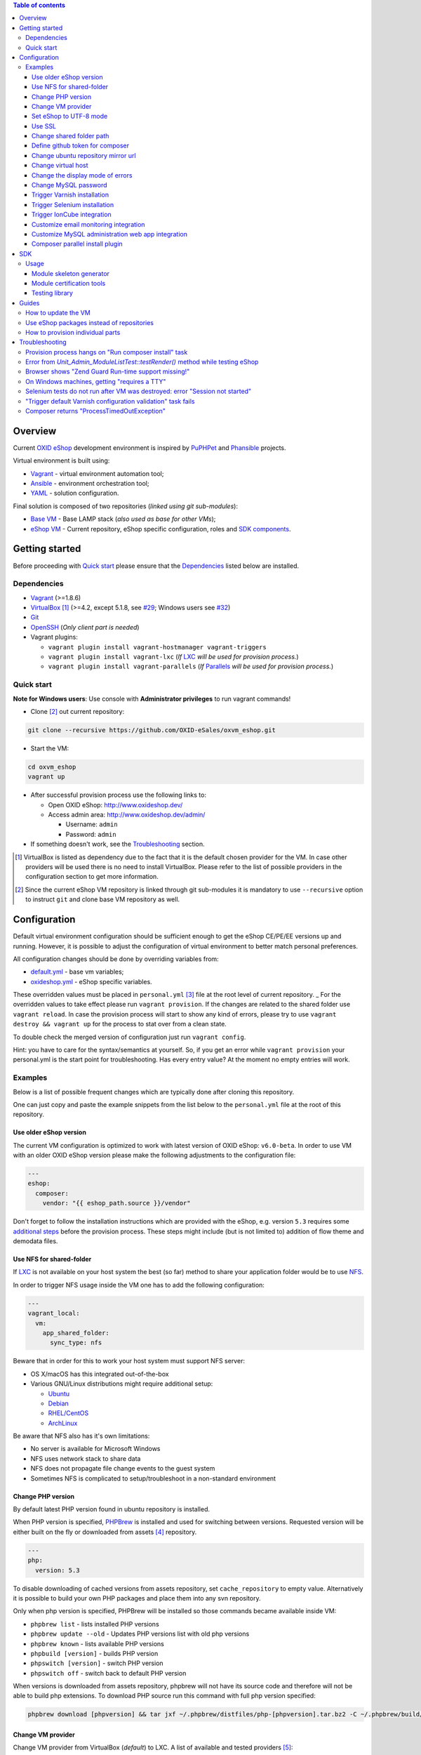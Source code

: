 .. contents:: Table of contents

Overview
========

Current `OXID eShop <http://www.oxid-esales.com/en/home.html>`_ development
environment is inspired by `PuPHPet <https://puphpet.com/>`_ and
`Phansible <http://phansible.com/>`_ projects.

Virtual environment is built using:

* `Vagrant <https://www.vagrantup.com/>`_ - virtual environment automation tool;
* `Ansible <http://www.ansible.com/>`_ - environment orchestration tool;
* `YAML <http://yaml.org/>`_ - solution configuration.

Final solution is composed of two repositories (*linked using git sub-modules*):

* `Base VM <https://github.com/OXID-eSales/oxvm_base>`_ - Base LAMP stack
  (*also used as base for other VMs*);
* `eShop VM <https://github.com/OXID-eSales/oxvm_eshop>`_ - Current repository,
  eShop specific configuration, roles and
  `SDK components <http://wiki.oxidforge.org/SDK>`_.

Getting started
===============

Before proceeding with `Quick start`_ please ensure that the
`Dependencies`_ listed below are installed.

.. _`Dependencies`

Dependencies
------------

* `Vagrant <https://www.vagrantup.com/downloads.html>`_ (>=1.8.6)
* `VirtualBox <https://www.virtualbox.org/>`_ [#virtualbox_dependency]_ (>=4.2, except 5.1.8, see `#29 <https://github.com/OXID-eSales/oxvm_eshop/issues/29>`_; Windows users see `#32 <https://github.com/OXID-eSales/oxvm_eshop/issues/32>`__)
* `Git <https://git-scm.com/downloads>`_
* `OpenSSH <http://www.openssh.com/>`_ (*Only client part is needed*)
* Vagrant plugins:

  * ``vagrant plugin install vagrant-hostmanager vagrant-triggers``
  * ``vagrant plugin install vagrant-lxc`` (*If* `LXC <https://github.com/fgrehm/vagrant-lxc>`_ *will be used for provision process.*)
  * ``vagrant plugin install vagrant-parallels`` (*If* `Parallels <https://github.com/Parallels/vagrant-parallels>`_ *will be used for provision process.*)

.. _`Quick start`

Quick start
-----------

**Note for Windows users**: Use console with **Administrator privileges** to run vagrant commands! 

* Clone [#recursive_clone]_ out current repository:

.. code:: bash

  git clone --recursive https://github.com/OXID-eSales/oxvm_eshop.git

* Start the VM:

.. code:: bash

  cd oxvm_eshop
  vagrant up
  
* After successful provision process use the following links to:

  * Open OXID eShop: http://www.oxideshop.dev/
  * Access admin area: http://www.oxideshop.dev/admin/

    * Username: ``admin``
    * Password: ``admin``

* If something doesn't work, see the `Troubleshooting`_ section.

.. [#virtualbox_dependency] VirtualBox is listed as dependency due to the fact
  that it is the default chosen provider for the VM. In case other providers
  will be used there is no need to install VirtualBox. Please refer to the list
  of possible providers in the configuration section to get more information.
.. [#recursive_clone] Since the current eShop VM repository is linked through git sub-modules
  it is mandatory to use ``--recursive`` option to instruct ``git`` and clone
  base VM repository as well.

Configuration
=============

Default virtual environment configuration should be sufficient enough to get
the eShop CE/PE/EE versions up and running. However, it is possible to adjust
the configuration of virtual environment to better match personal preferences.

All configuration changes should be done by overriding variables from:

* `default.yml <https://github.com/OXID-eSales/oxvm_base/blob/master/ansible/vars/default.yml>`_ - base vm variables;
* `oxideshop.yml <https://github.com/OXID-eSales/oxvm_eshop/blob/master/ansible/vars/oxideshop.yml>`_ - eShop specific variables.

These overridden values must be placed in ``personal.yml``
[#personal_git_ignore]_ file at the root level of current repository.
_
For the overridden values to take effect please run ``vagrant provision``. If
the changes are related to the shared folder use ``vagrant reload``. In case the
provision process will start to show any kind of errors, please try to use
``vagrant destroy && vagrant up`` for the process to stat over from a clean
state.

To double check the merged version of configuration just run ``vagrant config``.

Hint: you have to care for the syntax/semantics at yourself. So, if you get an error while ``vagrant provision``
your personal.yml is the start point for troubleshooting. Has every entry value? At the moment no empty entries will work.

Examples
--------

Below is a list of possible frequent changes which are typically done after
cloning this repository.

One can just copy and paste the example snippets from the list below to the
``personal.yml`` file at the root of this repository.

Use older eShop version
^^^^^^^^^^^^^^^^^^^^^^^

The current VM configuration is optimized to work with latest version of OXID eShop: ``v6.0-beta``.
In order to use VM with an older OXID eShop version please make the following adjustments to the configuration
file:

.. code:: yaml

  ---
  eshop:
    composer:
      vendor: "{{ eshop_path.source }}/vendor"

Don't forget to follow the installation instructions which are provided with the eShop,
e.g. version ``5.3`` requires some `additional steps <https://github.com/OXID-eSales/oxideshop_ce/tree/b-5.3-ce#installation>`_ before the provision process. These steps might include (but is not limited to) addition of flow theme and demodata files.

Use NFS for shared-folder
^^^^^^^^^^^^^^^^^^^^^^^^^

If `LXC <https://en.wikipedia.org/wiki/LXC>`_ is not available on your host system the best (so far) method to
share your application folder would be to use `NFS <https://en.wikipedia.org/wiki/Network_File_System>`_.

In order to trigger NFS usage inside the VM one has to add the following configuration:

.. code:: yaml

  ---
  vagrant_local:
    vm:
      app_shared_folder:
        sync_type: nfs

Beware that in order for this to work your host system must support NFS server:

* OS X/macOS has this integrated out-of-the-box
* Various GNU/Linux distributions might require additional setup:

  * `Ubuntu <https://www.digitalocean.com/community/tutorials/how-to-set-up-an-nfs-mount-on-ubuntu-16-04>`_
  * `Debian <https://wiki.debian.org/NFSServerSetup>`_
  * `RHEL/CentOS <https://www.howtoforge.com/tutorial/setting-up-an-nfs-server-and-client-on-centos-7/>`_
  * `ArchLinux <https://wiki.archlinux.org/index.php/NFS>`_

Be aware that NFS also has it's own limitations:

* No server is available for Microsoft Windows
* NFS uses network stack to share data
* NFS does not propagate file change events to the guest system
* Sometimes NFS is complicated to setup/troubleshoot in a non-standard environment

Change PHP version
^^^^^^^^^^^^^^^^^^

By default latest PHP version found in ubuntu repository is installed.

When PHP version is specified, `PHPBrew <https://github.com/phpbrew/phpbrew>`_ is installed and used for switching between versions.
Requested version will be either built on the fly or downloaded from assets [#assets_repository]_ repository.

.. code:: yaml

  ---
  php:
    version: 5.3

To disable downloading of cached versions from assets repository, set ``cache_repository`` to empty value.
Alternatively it is possible to build your own PHP packages and place them into any svn repository.

Only when php version is specified, PHPBrew will be installed so those commands became available inside VM:

* ``phpbrew list`` - lists installed PHP versions
* ``phpbrew update --old`` - Updates PHP versions list with old php versions
* ``phpbrew known`` - lists available PHP versions
* ``phpbuild [version]`` - builds PHP version
* ``phpswitch [version]`` - switch PHP version
* ``phpswitch off`` - switch back to default PHP version

When versions is downloaded from assets repository, phpbrew will not have its source code and therefore will not be able to build php extensions.
To download PHP source run this command with full php version specified:

.. code:: bash

  phpbrew download [phpversion] && tar jxf ~/.phpbrew/distfiles/php-[phpversion].tar.bz2 -C ~/.phpbrew/build/

Change VM provider
^^^^^^^^^^^^^^^^^^

Change VM provider from VirtualBox (*default*) to LXC.
A list of available and tested providers [#list_of_providers]_:

- `virtualbox <https://www.virtualbox.org/>`_ - Default provider which is free
  to use and available on all major operating systems;
- `lxc <https://linuxcontainers.org/>`_ [#lxc_provider]_ - Operating system
  level virtualization which vastly improves I/O performance compared to
  para-virtualization solutions;
- `parallels <http://www.parallels.com/eu/>`_ [#parallels_provider]_ - Commercial
  VM provider for OS X.

.. code:: yaml

  ---
  vagrant_local:
    vm:
      provider: lxc

Set eShop to UTF-8 mode
^^^^^^^^^^^^^^^^^^^^^^^

By default shop will be installed with UTF-8 mode disabled (*with*
``iUtfMode = '0'`` *value inside* ``config.inc.php``).

In order to turn on the UTF-8 mode:

.. code:: yaml

  ---
  eshop:
    config:
      utf_mode: 1

This change will not affect the already configured shop [#turn_on_utf_mode]_ .

Use SSL
^^^^^^^

By default the shop is served using regular HTTP protocol. In order to use
SSL use the following configuration snippet:

.. code:: yaml

  ---
  eshop:
    config:
      use_ssl: 1

This configuration will automatically update ``config.inc.php`` file to contain
necessary changes for using SSL.

Change shared folder path
^^^^^^^^^^^^^^^^^^^^^^^^^

Change the default application shared folder from ``oxideshop`` to local path
``/var/www`` and update eShop target folder [#eshop_target]_.

.. code:: yaml

  ---
  vagrant_local:
    vm:
      app_shared_folder:
        source: /var/www
        target: /var/www
  eshop_target_path: /var/www/oxideshop

Define github token for composer
^^^^^^^^^^^^^^^^^^^^^^^^^^^^^^^^

Provide OAuth token from github for composer so that the access API limit could
be removed [#github_token]_.

.. code:: yaml

  ---
  php:
    composer:
      github_token: example_secret_token

Change ubuntu repository mirror url
^^^^^^^^^^^^^^^^^^^^^^^^^^^^^^^^^^^

Change the default ubuntu repository mirror url from ``http://us.archive.ubuntu.com/ubuntu/``
to ``http://de.archive.ubuntu.com/ubuntu/``.

.. code:: yaml

  ---
  server:
    apt_mirror: http://de.archive.ubuntu.com/ubuntu/

Change virtual host
^^^^^^^^^^^^^^^^^^^

Change the default virtual host from ``www.oxideshop.dev`` to
``www.myproject.dev``.

.. code:: yaml

  ---
  vagrant_local:
    vm:
      aliases:
        - www.myproject.dev

Change the display mode of errors
^^^^^^^^^^^^^^^^^^^^^^^^^^^^^^^^^

By default the `display_errors` option is turned on. To change
the behavior you can use:

.. code:: yaml

  ---
  php:
    display_errors: Off

Change MySQL password
^^^^^^^^^^^^^^^^^^^^^

Change the default MySQL user password from ``oxid`` to ``secret``.

.. code:: yaml

  ---
  mysql:
    password: secret

Trigger Varnish installation
^^^^^^^^^^^^^^^^^^^^^^^^^^^^

Trigger `Varnish <https://www.varnish-cache.org/>`_ [#varnish_usage]_
installation so that it can be used within eShop.

.. code:: yaml

  ---
  varnish:
    install: true

Trigger Selenium installation
^^^^^^^^^^^^^^^^^^^^^^^^^^^^^

Trigger `Selenium <http://www.seleniumhq.org/>`_ installation so that it can be
used to run Selenium tests with the help of
`OXID testing library <https://github.com/OXID-eSales/testing_library.git>`_.

.. code:: yaml

  ---
  selenium:
    install: true

Together with Selenium, a vnc server is installed in order to connect via remote
display. Suitable clients are e.g. ``vinagre`` on Linux or the built-in vnc
client of OS X.

Trigger IonCube integration
^^^^^^^^^^^^^^^^^^^^^^^^^^^

Trigger `IonCube <http://www.ioncube.com/>`_ integration so that it can be
used to decode the encoded files.

.. code:: yaml

  ---
  ioncube:
    install: true

Customize email monitoring integration
^^^^^^^^^^^^^^^^^^^^^^^^^^^^^^^^^^^^^^

Integration of `Mailhog <https://github.com/mailhog/MailHog>`_ allows to monitor
e-mail activity from the eShop. List of e-mails could be seen at:
http://www.oxideshop.dev/mail/

Possible configuration options for Mailhog:

* ``web_port`` - web UI port (``8025`` is the default value which means that the
  UI can be accessed by the following URL: http://www.oxideshop.dev:8025/)
* ``smtp_port`` - SMTP server port (``1025`` is the default value)
* ``web_alias`` - an URL alias for the default virtual host to act as a proxy
  for web UI of mailhog (``/mail/`` is the default value which means that the UI
  can be access by the following URL: http://www.oxideshop.dev/mail/)

An example configuration which changes web UI port to ``8024``, SMTP port to
``1026`` and alias to ``/emails/``:

.. code:: yaml

  ---
  mailhog:
    web_port: 8024
    smtp_port: 1026
    web_alias: /emails/

Mailhog is installed by default as it has ``install: true`` option in the
default configuration file. In order to disable email monitoring please use the
following configuration snippet:

.. code:: yaml

  ---
  mailhog:
    install: false

Customize MySQL administration web app integration
^^^^^^^^^^^^^^^^^^^^^^^^^^^^^^^^^^^^^^^^^^^^^^^^^^

Integration of `Adminer <https://github.com/vrana/adminer>`_ allows to access
MySQL administrative tasks and data through web alias ``adminer`` at:
http://www.oxideshop.dev/adminer/

Integration of
`Adminer editor <https://github.com/vrana/adminer/tree/master/editor>`_ allows
to access and modify MySQL data through web alias ``adminer_editor`` at:
http://www.oxideshop.dev/adminer_editor/

Possible configuration options for **Adminer** and **Adminer editor**:

* ``pkg_url`` - An URL which points to the compiled PHP version of the
  application
* ``web_alias`` - An alias used to access the application (Default value is
  ``adminer``/``adminer_editor``, which means that in order to access it one has
  to open http://www.oxideshop.dev/adminer/ /
  http://www.oxideshop.dev/adminer_editor/)
* ``pkg_sha256`` - A SHA-256 hash of file contents downloaded from resource
  defined in ``pkg_url``

**Adminer** and **Adminer editor** are installed by default as they have
``install: true`` option in the default configuration file. In order to disable
these tools please use the following configuration snippet:

.. code:: yaml

  ---
  adminer:
    install: false
  adminer_editor:
    install: false

Keep in mind that your MySQL credentials will be already present in the login
page and there is **no need to enter the login data manually**. The following
variables are used to gain MySQL credentials:

* ``mysql.user`` - User name which has access to the created database
* ``mysql.password`` - Password of previously mentioned user
* ``mysql.database`` - Name of the newly created database

Composer parallel install plugin
^^^^^^^^^^^^^^^^^^^^^^^^^^^^^^^^

The composer parallel install plugin
`hirak/prestissimo <https://github.com/hirak/prestissimo>`_ is enabled by default.
In order to disable it please use the following snippet:

.. code:: yaml

  ---
  php:
    composer:
      prestissimo:
        install: false

.. [#personal_git_ignore] ``personal.yml`` configuration file is already
  included in ``.gitignore`` and should not be visible as changes to the actual
  repository.
.. [#assets_repository] Repository with some already prebuilt versions of
  php for faster installation.
.. [#list_of_providers] VM solutions from `VMWare <http://www.vmware.com/>`_,
  such as `workstation <http://www.vmware.com/products/workstation>`_ and
  `fusion <http://www.vmware.com/products/fusion>`_ were not yet adapted or
  tested with our current configuration of VM.
.. [#lxc_provider] Keep in mind that LXC provider is only available for
  GNU/Linux based operating systems. In order to start using this provider with
  vagrant a plugin must be installed for it
  (``vagrant plugin install vagrant-lxc``). So far it has been only tested with
  Ubuntu based OS with lxc package installed (``sudo apt-get install lxc``).
.. [#parallels_provider] A vagrant plugin must be installed
  (``vagrant plugin install vagrant-parallels``) in order to use vagrant with
  Parallels.
.. [#turn_on_utf_mode] Keep in mind that the provided snippet will not change
  the UTF-8 mode of the eShop if the configuration file (``config.inc.php``) is
  already present and defined. In this case one has to make the change of
  ``iUtfMode`` value directly in the ``config.inc.php`` file of the eShop.
.. [#eshop_target] Keep in mind that if the shared folder target does not match
  actual application (eShop) target it has to be specified explicitly by
  defining ``eshop_target_path``.
.. [#github_token] By default github has API access limits set for anonymous
  access. In order to overcome these limits one has to create a github token,
  which could be done as described in:
  https://help.github.com/articles/creating-an-access-token-for-command-line-use/
.. [#varnish_usage] Varnish can only be used with the eShop EE version and with
  purchased "performance pack" (https://www.oxid-esales.com/performance/). Keep
  in mind that the default Varnish port 6081 is being used to access the shop.
  This should also be reflected in ``config.inc.php`` file as ``sShopURL``
  parameter, e.g. http://www.oxideshop.dev:6081/ .

SDK
===

Out of the box the VM is equipped with the following SDK components:

* `Module skeleton generator <https://github.com/OXID-eSales/module_skeleton_generator>`_ - module
  which helps to create new OXID eShop modules;
* `Module certification tools <https://github.com/OXID-eSales/module_certification_tools>`_ - a
  collection of tools which allows one to see a detailed report from module
  certification process;
* `Testing library <https://github.com/OXID-eSales/testing_library>`_ - a
  library for writing various kind of tests inside eShop and a set of tools for
  running those tests.

There are also other SDK components which could be found at:
http://wiki.oxidforge.org/SDK

Usage
-----

Module skeleton generator
^^^^^^^^^^^^^^^^^^^^^^^^^

By default this module is installed under eShop's ``modules`` directory (by
default it will be ``/var/www/oxideshop/source/modules/`` which is defined by
``eshop_path.modules`` key in configuration).

The module needs to be activated manually. Further instructions on how to enable
and use the module could be found at (*installation part can be skipped*):
https://github.com/OXID-eSales/module_skeleton_generator#usage

Module certification tools
^^^^^^^^^^^^^^^^^^^^^^^^^^

By default the tools are installed under VM's home folder (``~/eshop_sdk`` which
is defined by ``eshop.sdk.path`` key in configuration). The repository of tools
is cloned out in ``~/eshop_sdk/module_certification_tools`` and an extra
shortcut ``ox_cert`` is created inside ``~/eshop_sdk/bin/`` (it's included in
``PATH`` environment variable automatically).

There is no need to do any installation part for tools to work as it is already
done by the VM's provision process.

In order to invoke the certification report generator just use the provided
shortcut:

``ox_cert <vendor_name>/<module_name>``

An example of invoking the reporting tool for module generator
[#cert_tools_call]_:

.. code:: bash

  $ ox_cert oxps/modulegenerator

After the execution it will generate a HTML document which will be placed at
``~/eshop_sdk/module_certification_tools/result/<datetime>/report.html``.

Once the report is generated one can just view the contents of it straight
from inside the VM using command line tools or copy the file to shared folder
and view it from host machine, e.g.:

.. code:: bash

  cp ~/eshop_sdk/module_certification_tools/result/20150916101719/report.html \
    /var/www/oxideshop

Testing library
^^^^^^^^^^^^^^^

Library needed for various testing purposes is already installed in the VM
through the help of `composer <https://getcomposer.org/>`_, because it's defined
in ``composer.json`` as development requirement inside eShop (at least in CE
latest development version).

All binary tools are installed inside ``/var/www/oxideshop/source/vendor/bin/``
(this value may be changed through ``eshop_path.source`` key in configuration).

A list of available binary tools:

* ``reset-shop`` - restore eShop's database to it's default state (demo);
* ``runmetrics`` - run `pdepend <http://pdepend.org/>`_ against eShop and
  modules code to collect various code metrics information;
* ``runtests`` - run unit/integartion tests against eShop and modules code;
* ``runtests-coverage`` - generate coverage report by running unit/integration
  tests;
* ``runtests-selenium`` - run acceptance tests written for Selenium.

More details on how to use and configure the library could be found at:
https://github.com/OXID-eSales/testing_library

.. [#cert_tools_call] The tools can be invoked from any working directory as
  long as the ``ox_cert`` shortcut is being used.

Guides
======

List of guides for working with VM:

How to update the VM
--------------------

* Open VM directory:

.. code:: bash

  cd oxvm_eshop

* Destroy old VM:

.. code:: bash

  vagrant destroy

* Update eShop VM:

.. code:: bash

  git pull

* Update Base VM:

.. code:: bash

  git submodule update --recursive

* Start VM:

.. code:: bash

  vagrant up

Use eShop packages instead of repositories
------------------------------------------

Our current `eShop packages <http://wiki.oxidforge.org/Downloads/4.9.5_5.2.5>`_
have different file/directory structure compared to
`eShop repositories <https://github.com/OXID-eSales/oxideshop_ce>`_. VM is
suited to work for eShop repository file/directory structure (*because it
holds our source and test files at the same place*). Due to this reason one
would need to manually extract eShop source and test packages into shared
folder.

In order to prepare VM for usage of eShop packages please follow the steps below
**before** running the VM:

* Create shared folder [#shared_folder]_ (*By default it's* ``oxideshop``
  *folder*);
* Extract source package into ``oxideshop/source`` folder;
* Extract tests package into ``oxideshop/tests`` folder
  (*This step is optional for eShop runtime*).

If the above steps were done **after** the creation/provision of VM please make
sure to re-run ``vagrant provision`` command for provision process to make
necessary changes.

Don't forget that packages usally contain older version of eShop which requires
`additional work <https://github.com/OXID-eSales/oxvm_eshop#use-older-eshop-version>`_
besides the work which will be done by the provision process.

**Directory structure overview of eShop packages placed for the VM**:

.. code:: bash

  oxvm_eshop - root of oxvm_eshop repository
  + <oxvm_eshop repository files>
  + oxideshop - shared folder
     + source
        + <eShop source package contents>
     + tests
        + <eShop tests package contents>

**An example of commands to prepare VM for using eShop packages**:

Keep in mind that the below example only demonstrates how one should prepare
the VM for source and test packages. In order to actually get/download source
and test packages for eShop PE/EE versions please contact
`OXID eSales support <https://www.oxid-esales.com/en/support-services/software-maintenance-and-support.html>`_.

In case the following two packages were received:

* ``OXID_ESHOP_EE_5.2.5_for_PHP_5.6.zip``  - source package
* ``OXID_ESHOP_TESTS_EE_5.2.5_for_PHP_5.6_SOURCE.rar`` - test package

.. code:: bash

  # Clone out VM repository
  git clone --recursive https://github.com/OXID-eSales/oxvm_eshop.git
  cd oxvm_eshop

  # Download packages
  wget http://<url provided by support>/OXID_ESHOP_EE_5.2.5_for_PHP_5.6.zip
  wget http://<url provided by support>/OXID_ESHOP_TESTS_EE_5.2.5_for_PHP_5.6_SOURCE.rar

  # Extract packages
  mkdir oxideshop
  unzip OXID_ESHOP_TESTS_EE_5.2.5_for_PHP_5.6_SOURCE.rar -d ./oxideshop/source/
  unrar x OXID_ESHOP_TESTS_EE_5.2.5_for_PHP_5.6_SOURCE.rar ./oxideshop/tests/

  # Start the VM
  vagrant up

.. [#shared_folder] The actual sharing process of the folder will be done by
  the VM provision process, end-user only needs to create this folder and make
  sure the folder exists. The path and name of the folder is configurable via
  the ``vagrant_local.vm.app_shared_folder`` parameter. By default it's
  ``<oxvm_eshop_root>/oxideshop``. More information about how to configure this
  value can be found in:
  `Change shared folder path <#change-shared-folder-path>`_ .

How to provision individual parts
---------------------------------

In order to provision only individual part of the VM one can simply use
``ANSIBLE_TAGS`` environment variable. Consider the following examples:

.. code:: bash

  # Provision PHP and MySQL parts only
  ANSIBLE_TAGS=php,mysql vagrant provision

  # Provision OXID eShop related part only
  ANSIBLE_TAGS=eshop vagrant provision

Ansible tags are marked inside ``roles`` directories. To get a list of them try running the following command:

.. code:: bash

  grep -r -A 2 --include="*.yml" "tags\:" .


Troubleshooting
===============

List of troubleshooting items:

Provision process hangs on "Run composer install" task
------------------------------------------------------

During the provision process (*which could be invoked implicitly by*
``vagrant up`` *or explicitly by* ``vagrant provision``) a task ``Run composer
install`` might hang (*waiting for time-out*) because github access API limit
has been reached and ``composer`` is asking for github account username/password
which could resolve the API limit. ``Ansible`` will not provide this information
to ``STDOUT`` or ``STDERR`` so it will look like the task just hanged.

Since there are no options to provide username/password for this particular task
one could just use a github API token which will allow to overcome the API
access limit.

How to create and configure a github token is described in
`Define github token for composer <#define-github-token-for-composer>`_ chapter.

Error from `Unit_Admin_ModuleListTest::testRender()` method while testing eShop
-------------------------------------------------------------------------------

Older versions of eShop contains a very strict test inside
`Unit_Admin_ModuleListTest::testRender()` method which tries to match the exact
list of available modules. The test method might fail because VM includes SDK
components and some of them are actual modules (*which will result in modified
list of available modules*).

This is a known issue which is fixed in the development and new upcoming
releases of eShop.

To check which shop is compatible with testing library please refer to `compatibility list <https://github.com/OXID-eSales/testing_library/tree/b-1.0#compatibility-with-oxid-shops>`_.

Browser shows "Zend Guard Run-time support missing!"
----------------------------------------------------

This message will only appear if a
`Zend Guard <https://www.zend.com/en/products/zend-guard>`_ encoded eShop
package is being used. In order to solve the issue one has to install
`Zend Guard Loader <http://www.zend.com/en/products/loader/downloads>`_ which
will decode the encoded PHP files on execution.

To install and enable Zend Guard Loader PHP extension add the following configuration:

.. code:: yaml

  php:
    zendguard:
      install: true

Keep in mind that this extension will only work with the default PHP version, i.e.
at the moment the use of extenion with phpbrew is not automated.

To install and enable Zend Guard Loader PHP extension manually inside the VM:

.. code:: bash

  # From host (local machine)
  vagrant ssh

  # From guest (virtual machine)
  cd /usr/lib/php/20131226/
  sudo wget https://github.com/OXID-eSales/oxvm_assets/blob/master/zend-loader-php5.6-linux-x86_64.tar.gz?raw=true -O zend.tar.gz
  sudo tar zxvf zend.tar.gz
  sudo cp zend-loader-php5.6-linux-x86_64/ZendGuardLoader.so ./
  sudo cp zend-loader-php5.6-linux-x86_64/opcache.so ./zend_opcache.so
  cd /etc/php/5.6/mods-available/
  sudo sh -c 'echo "zend_extension=ZendGuardLoader.so" > zend.ini'
  sudo sh -c 'echo "zend_extension=zend_opcache.so" >> zend.ini'
  sudo phpdismod opcache
  sudo phpenmod zend
  sudo service apache2 restart

Keep in mind that different PHP version needs different version of Zend Guard
Loader extension. List of possible extension versions can be found in
`oxvm_assets <https://github.com/OXID-eSales/oxvm_assets>`_ repository.

More information on how to install and configure Zend Guard Loader can be found
at: http://files.zend.com/help/Zend-Guard/content/installing_zend_guard_loader.htm

On Windows machines, getting "requires a TTY"
---------------------------------------------

The example of error message:

.. code:: bash

  { oxvm_eshop } master » vagrant destroy
  Vagrant is attempting to interface with the UI in a way that requires
  a TTY. Most actions in Vagrant that require a TTY have configuration
  switches to disable this requirement. Please do that or run Vagrant
  with TTY.

Please check answers on stackoverflow for your specific case: http://stackoverflow.com/questions/23633276/vagrant-is-attempting-to-interface-with-the-ui-in-a-way-that-requires-a-tty

Selenium tests do not run after VM was destroyed: error "Session not started"
-----------------------------------------------------------------------------

Restart selenium server is needed and can be done with command:

.. code:: bash

    sudo /etc/init.d/selenium restart

"Trigger default Varnish configuration validation" task fails
-------------------------------------------------------------

This error is caused due to missing Varnish configuration. It is
missing by intention as it's not distributed freely and is a part
of our paid product. In order to obtain the configuration please
send an e-mail to ee-pe-repo@oxid-esales.com.

When you receive Varnish configuration files place them at
``<your_oxideshop_directory>/library/ReverseProxy/Varnish/``.
The following files will be used by default:

* ``default.vcl`` - main configuration
* ``servers_conf.vcl.varnish_4.dist`` - list of servers

In case you have different path/files to configuration you can
override the values inside ``personal.yml`` file:

* ``varnish.default_config.source`` - to point to ``default.vcl`` equivalent
* ``varnish.servers_config.source`` - to point to ``servers_conf.vcl.varnish_4.dist`` equivalent

Keep in mind that the above listed configuration items looks for files
inside the VM, not the host machine, so it should start with the path
which is configured to be used as the shared folder for OXID eShop, e.g.
the default place would start as ``/var/www/oxideshop/library/ReverseProxy/Varnish/``.

Composer returns "ProcessTimedOutException"
-------------------------------------------

In case there are Internet connection issues composer might take longer time to download
various packages and hit ``ProcessTimeOutException``. In order to avoid that configuration can
be updated to increase this time-out:

.. code:: yaml

    php:
      composer:
        timeout: 3000

